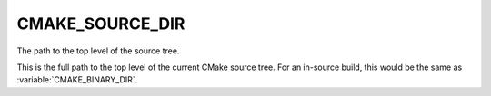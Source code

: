 CMAKE_SOURCE_DIR
----------------

The path to the top level of the source tree.

This is the full path to the top level of the current CMake source
tree.  For an in-source build, this would be the same as
:variable:`CMAKE_BINARY_DIR`.
